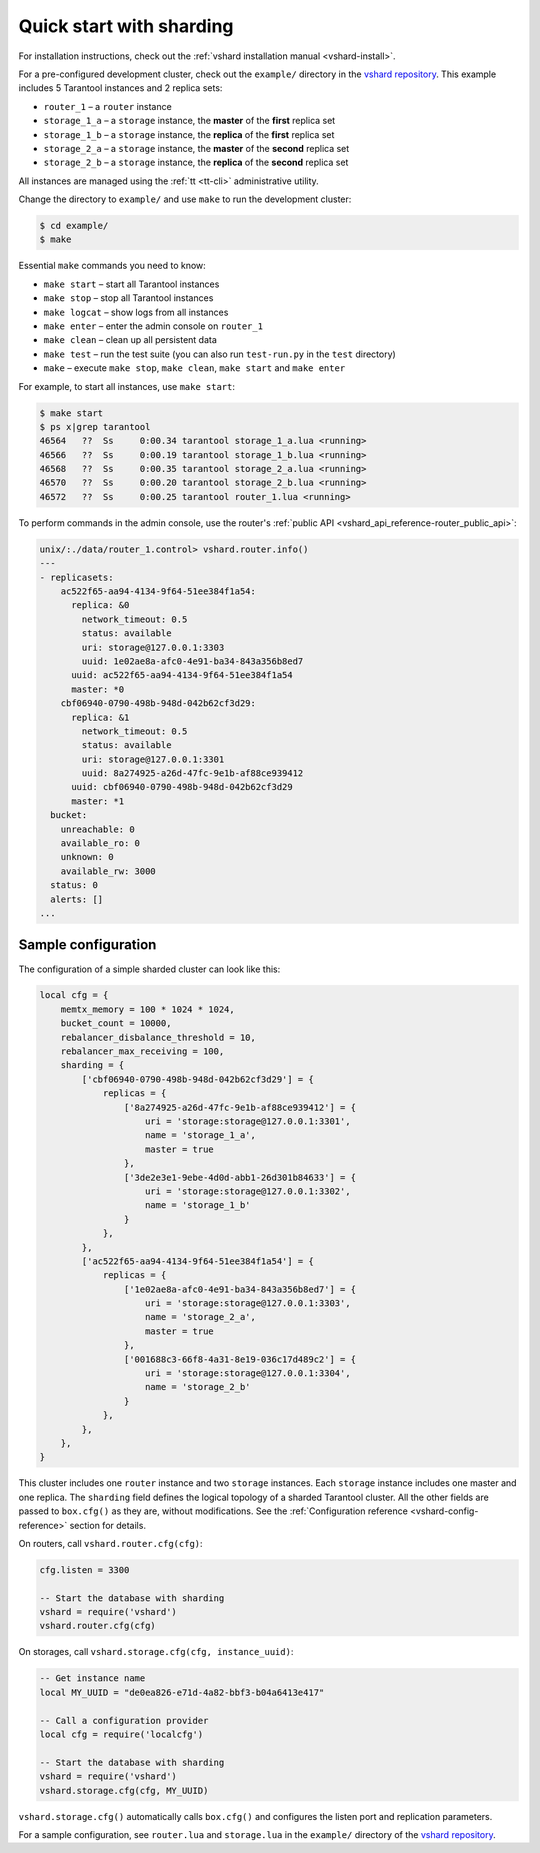 ..  _vshard-quick-start:

Quick start with sharding
=========================

For installation instructions, check out the :ref:`vshard installation manual <vshard-install>`.

For a pre-configured development cluster, check out the ``example/`` directory in
the `vshard repository <https://github.com/tarantool/vshard/>`__.
This example includes 5 Tarantool instances and 2 replica sets:

* ``router_1`` – a ``router`` instance
* ``storage_1_a`` – a ``storage`` instance, the **master** of the **first** replica set
* ``storage_1_b`` – a ``storage`` instance, the **replica** of the **first** replica set
* ``storage_2_a`` – a ``storage`` instance, the **master** of the **second** replica set
* ``storage_2_b`` – a ``storage`` instance, the **replica** of the **second** replica set

All instances are managed using the :ref:`tt <tt-cli>` administrative utility.

Change the directory to ``example/`` and use ``make`` to run the development cluster:

..  code-block:: console

    $ cd example/
    $ make

Essential ``make`` commands you need to know:

*   ``make start`` – start all Tarantool instances
*   ``make stop`` – stop all Tarantool instances
*   ``make logcat`` – show logs from all instances
*   ``make enter`` – enter the admin console on ``router_1``
*   ``make clean`` – clean up all persistent data
*   ``make test`` – run the test suite (you can also run ``test-run.py`` in the ``test`` directory)
*   ``make`` – execute ``make stop``, ``make clean``, ``make start`` and ``make enter``

For example, to start all instances, use ``make start``:

..  code-block:: console

    $ make start
    $ ps x|grep tarantool
    46564   ??  Ss     0:00.34 tarantool storage_1_a.lua <running>
    46566   ??  Ss     0:00.19 tarantool storage_1_b.lua <running>
    46568   ??  Ss     0:00.35 tarantool storage_2_a.lua <running>
    46570   ??  Ss     0:00.20 tarantool storage_2_b.lua <running>
    46572   ??  Ss     0:00.25 tarantool router_1.lua <running>

To perform commands in the admin console, use the router's
:ref:`public API <vshard_api_reference-router_public_api>`:

..  code-block:: tarantoolsession

    unix/:./data/router_1.control> vshard.router.info()
    ---
    - replicasets:
        ac522f65-aa94-4134-9f64-51ee384f1a54:
          replica: &0
            network_timeout: 0.5
            status: available
            uri: storage@127.0.0.1:3303
            uuid: 1e02ae8a-afc0-4e91-ba34-843a356b8ed7
          uuid: ac522f65-aa94-4134-9f64-51ee384f1a54
          master: *0
        cbf06940-0790-498b-948d-042b62cf3d29:
          replica: &1
            network_timeout: 0.5
            status: available
            uri: storage@127.0.0.1:3301
            uuid: 8a274925-a26d-47fc-9e1b-af88ce939412
          uuid: cbf06940-0790-498b-948d-042b62cf3d29
          master: *1
      bucket:
        unreachable: 0
        available_ro: 0
        unknown: 0
        available_rw: 3000
      status: 0
      alerts: []
    ...

..  _vshard-config-cluster-example:

Sample configuration
--------------------

The configuration of a simple sharded cluster can look like this:

..  code-block:: kconfig

    local cfg = {
        memtx_memory = 100 * 1024 * 1024,
        bucket_count = 10000,
        rebalancer_disbalance_threshold = 10,
        rebalancer_max_receiving = 100,
        sharding = {
            ['cbf06940-0790-498b-948d-042b62cf3d29'] = {
                replicas = {
                    ['8a274925-a26d-47fc-9e1b-af88ce939412'] = {
                        uri = 'storage:storage@127.0.0.1:3301',
                        name = 'storage_1_a',
                        master = true
                    },
                    ['3de2e3e1-9ebe-4d0d-abb1-26d301b84633'] = {
                        uri = 'storage:storage@127.0.0.1:3302',
                        name = 'storage_1_b'
                    }
                },
            },
            ['ac522f65-aa94-4134-9f64-51ee384f1a54'] = {
                replicas = {
                    ['1e02ae8a-afc0-4e91-ba34-843a356b8ed7'] = {
                        uri = 'storage:storage@127.0.0.1:3303',
                        name = 'storage_2_a',
                        master = true
                    },
                    ['001688c3-66f8-4a31-8e19-036c17d489c2'] = {
                        uri = 'storage:storage@127.0.0.1:3304',
                        name = 'storage_2_b'
                    }
                },
            },
        },
    }

This cluster includes one ``router`` instance and two ``storage`` instances.
Each ``storage`` instance includes one master and one replica.
The ``sharding`` field defines the logical topology of a sharded Tarantool cluster.
All the other fields are passed to ``box.cfg()`` as they are, without modifications.
See the :ref:`Configuration reference <vshard-config-reference>` section for details.

On routers, call ``vshard.router.cfg(cfg)``:

..  code-block:: lua

    cfg.listen = 3300

    -- Start the database with sharding
    vshard = require('vshard')
    vshard.router.cfg(cfg)

On storages, call ``vshard.storage.cfg(cfg, instance_uuid)``:

..  code-block:: lua

    -- Get instance name
    local MY_UUID = "de0ea826-e71d-4a82-bbf3-b04a6413e417"

    -- Call a configuration provider
    local cfg = require('localcfg')

    -- Start the database with sharding
    vshard = require('vshard')
    vshard.storage.cfg(cfg, MY_UUID)

``vshard.storage.cfg()`` automatically calls ``box.cfg()`` and configures the listen
port and replication parameters.

For a sample configuration, see ``router.lua`` and ``storage.lua`` in the
``example/`` directory of the `vshard repository <https://github.com/tarantool/vshard>`__.
